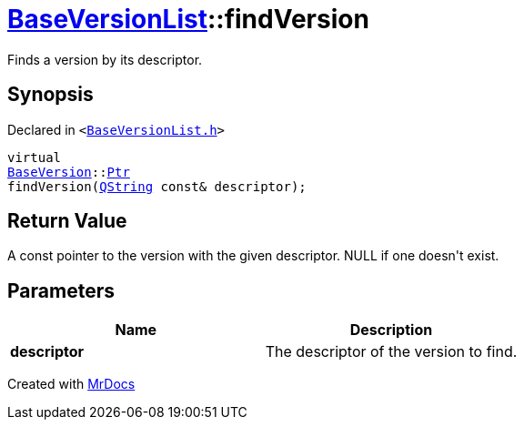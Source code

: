 [#BaseVersionList-findVersion]
= xref:BaseVersionList.adoc[BaseVersionList]::findVersion
:relfileprefix: ../
:mrdocs:


Finds a version by its descriptor&period;

== Synopsis

Declared in `&lt;https://github.com/PrismLauncher/PrismLauncher/blob/develop/launcher/BaseVersionList.h#L93[BaseVersionList&period;h]&gt;`

[source,cpp,subs="verbatim,replacements,macros,-callouts"]
----
virtual
xref:BaseVersion.adoc[BaseVersion]::xref:BaseVersion/Ptr.adoc[Ptr]
findVersion(xref:QString.adoc[QString] const& descriptor);
----

== Return Value

A const pointer to the version with the given descriptor&period; NULL if
one doesn&apos;t exist&period;



== Parameters

|===
| Name | Description

| *descriptor*
| The descriptor of the version to find&period;


|===



[.small]#Created with https://www.mrdocs.com[MrDocs]#
